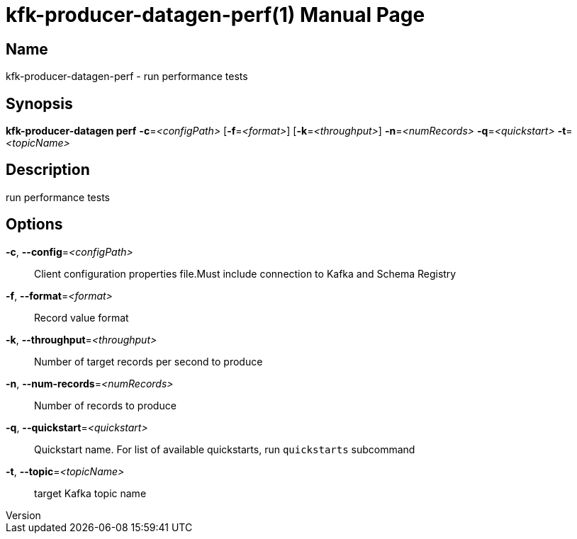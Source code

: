 // tag::picocli-generated-full-manpage[]
// tag::picocli-generated-man-section-header[]
:doctype: manpage
:revnumber: 
:manmanual: Kfk-producer-datagen Manual
:mansource: 
:man-linkstyle: pass:[blue R < >]
= kfk-producer-datagen-perf(1)

// end::picocli-generated-man-section-header[]

// tag::picocli-generated-man-section-name[]
== Name

kfk-producer-datagen-perf - run performance tests

// end::picocli-generated-man-section-name[]

// tag::picocli-generated-man-section-synopsis[]
== Synopsis

*kfk-producer-datagen perf* *-c*=_<configPath>_ [*-f*=_<format>_] [*-k*=_<throughput>_]
                          *-n*=_<numRecords>_ *-q*=_<quickstart>_ *-t*=_<topicName>_

// end::picocli-generated-man-section-synopsis[]

// tag::picocli-generated-man-section-description[]
== Description

run performance tests

// end::picocli-generated-man-section-description[]

// tag::picocli-generated-man-section-options[]
== Options

*-c*, *--config*=_<configPath>_::
  Client configuration properties file.Must include connection to Kafka and Schema Registry

*-f*, *--format*=_<format>_::
  Record value format

*-k*, *--throughput*=_<throughput>_::
  Number of target records per second to produce

*-n*, *--num-records*=_<numRecords>_::
  Number of records to produce

*-q*, *--quickstart*=_<quickstart>_::
  Quickstart name. For list of available quickstarts, run `quickstarts` subcommand

*-t*, *--topic*=_<topicName>_::
  target Kafka topic name

// end::picocli-generated-man-section-options[]

// tag::picocli-generated-man-section-arguments[]
// end::picocli-generated-man-section-arguments[]

// tag::picocli-generated-man-section-commands[]
// end::picocli-generated-man-section-commands[]

// tag::picocli-generated-man-section-exit-status[]
// end::picocli-generated-man-section-exit-status[]

// tag::picocli-generated-man-section-footer[]
// end::picocli-generated-man-section-footer[]

// end::picocli-generated-full-manpage[]
